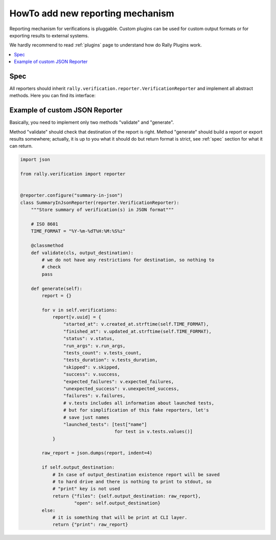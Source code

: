 ..
      Licensed under the Apache License, Version 2.0 (the "License"); you may
      not use this file except in compliance with the License. You may obtain
      a copy of the License at

          http://www.apache.org/licenses/LICENSE-2.0

      Unless required by applicable law or agreed to in writing, software
      distributed under the License is distributed on an "AS IS" BASIS, WITHOUT
      WARRANTIES OR CONDITIONS OF ANY KIND, either express or implied. See the
      License for the specific language governing permissions and limitations
      under the License.

.. _howto-add-new-reporting-mechanism:

=================================
HowTo add new reporting mechanism
=================================

Reporting mechanism for verifications is pluggable. Custom plugins can be used
for custom output formats or for exporting results to external systems.

We hardly recommend to read :ref:`plugins` page to understand how do Rally
Plugins work.

.. contents::
  :depth: 2
  :local:

Spec
----

All reporters should inherit
``rally.verification.reporter.VerificationReporter`` and implement all
abstract methods. Here you can find its interface:

    .. autoclass:: rally.verification.reporter.VerificationReporter
       :members:

Example of custom JSON Reporter
-------------------------------

Basically, you need to implement only two methods "validate" and "generate".

Method "validate" should check that destination of the report is right.
Method "generate" should build a report or export results somewhere; actually,
it is up to you what it should do but return format is strict, see :ref:`spec`
section for what it can return.

.. code-block:: python

    import json

    from rally.verification import reporter


    @reporter.configure("summary-in-json")
    class SummaryInJsonReporter(reporter.VerificationReporter):
        """Store summary of verification(s) in JSON format"""

        # ISO 8601
        TIME_FORMAT = "%Y-%m-%dT%H:%M:%S%z"

        @classmethod
        def validate(cls, output_destination):
            # we do not have any restrictions for destination, so nothing to
            # check
            pass

        def generate(self):
            report = {}

            for v in self.verifications:
                report[v.uuid] = {
                    "started_at": v.created_at.strftime(self.TIME_FORMAT),
                    "finished_at": v.updated_at.strftime(self.TIME_FORMAT),
                    "status": v.status,
                    "run_args": v.run_args,
                    "tests_count": v.tests_count,
                    "tests_duration": v.tests_duration,
                    "skipped": v.skipped,
                    "success": v.success,
                    "expected_failures": v.expected_failures,
                    "unexpected_success": v.unexpected_success,
                    "failures": v.failures,
                    # v.tests includes all information about launched tests,
                    # but for simplification of this fake reporters, let's
                    # save just names
                    "launched_tests": [test["name"]
                                       for test in v.tests.values()]
                }

            raw_report = json.dumps(report, indent=4)

            if self.output_destination:
                # In case of output_destination existence report will be saved
                # to hard drive and there is nothing to print to stdout, so
                # "print" key is not used
                return {"files": {self.output_destination: raw_report},
                        "open": self.output_destination}
            else:
                # it is something that will be print at CLI layer.
                return {"print": raw_report}

